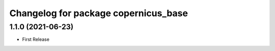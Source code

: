 ^^^^^^^^^^^^^^^^^^^^^^^^^^^^^^^^^^^^^
Changelog for package copernicus_base
^^^^^^^^^^^^^^^^^^^^^^^^^^^^^^^^^^^^^

1.1.0 (2021-06-23)
------------------
* First Release
